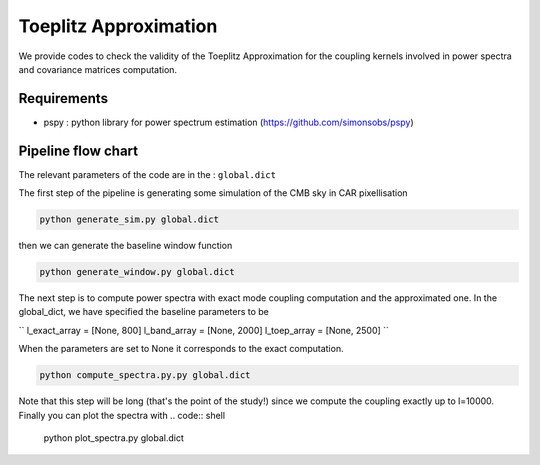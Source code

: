 **************************
Toeplitz Approximation
**************************

We provide codes to check the validity of the Toeplitz Approximation for the coupling kernels involved in power spectra and covariance matrices computation.

Requirements
============

* pspy : python library for power spectrum estimation (https://github.com/simonsobs/pspy)


Pipeline flow chart
===================

The relevant parameters of the code are in the : ``global.dict``

The first step of the pipeline is generating some simulation of the CMB sky in CAR pixellisation

.. code:: shell

    python generate_sim.py global.dict

then we can generate the baseline window function

.. code:: shell

    python generate_window.py global.dict

The next step is to compute power spectra with exact mode coupling computation and the approximated one. In the global_dict, we have specified the baseline parameters to be

``
l_exact_array = [None, 800]
l_band_array  = [None, 2000]
l_toep_array  = [None, 2500]
``

When the parameters are set to None it corresponds to the exact computation.

.. code:: shell

    python compute_spectra.py.py global.dict
    
Note that this step will be long (that's the point of the study!) since we compute the coupling exactly up to l=10000.
Finally you can plot the spectra with
.. code:: shell

    python plot_spectra.py global.dict


